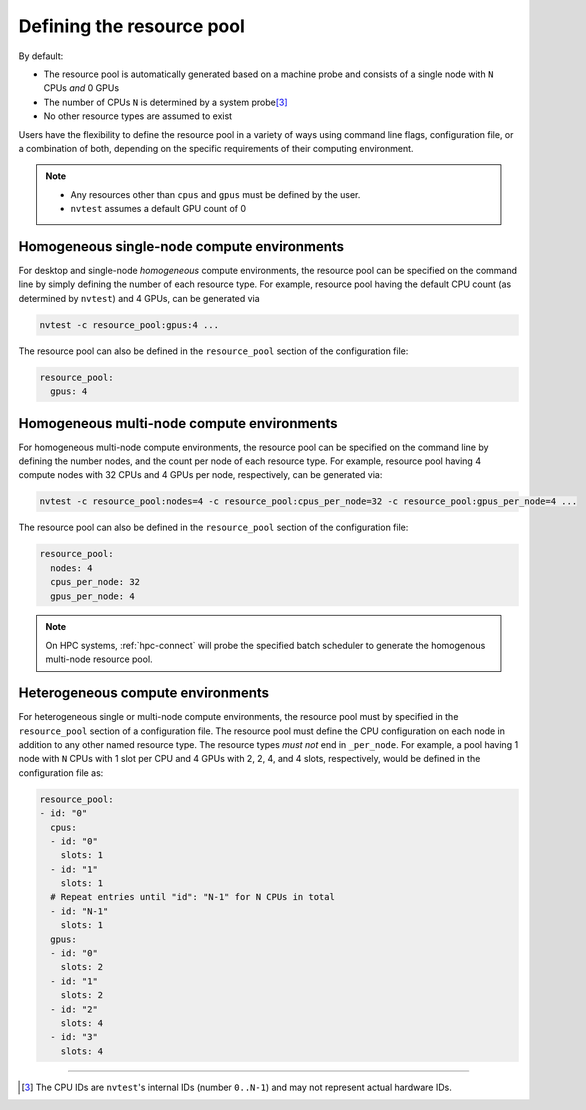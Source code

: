 .. _tutorial-resource-defn:

Defining the resource pool
==========================

By default:

* The resource pool is automatically generated based on a machine probe and consists of a single node with ``N`` CPUs *and* 0 GPUs
* The number of CPUs ``N`` is determined by a system probe\ [3]_
* No other resource types are assumed to exist

Users have the flexibility to define the resource pool in a variety of ways using command line flags, configuration file, or a combination of both, depending on the specific requirements of their computing environment.

.. note::

  * Any resources other than ``cpus`` and ``gpus`` must be defined by the user.
  * ``nvtest`` assumes a default GPU count of 0

Homogeneous single-node compute environments
--------------------------------------------

For desktop and single-node *homogeneous* compute environments, the resource pool can be specified on the command line by simply defining the number of each resource type.  For example, resource pool having the default CPU count (as determined by ``nvtest``) and 4 GPUs, can be generated via

.. code-block:: console

  nvtest -c resource_pool:gpus:4 ...

The resource pool can also be defined in the ``resource_pool`` section of the configuration file:

.. code-block:: yaml

  resource_pool:
    gpus: 4

Homogeneous multi-node compute environments
-------------------------------------------

For homogeneous multi-node compute environments, the resource pool can be specified on the command line by defining the number nodes, and the count per node of each resource type.  For example, resource pool having 4 compute nodes with 32 CPUs and 4 GPUs per node, respectively, can be generated via:

.. code-block:: console

  nvtest -c resource_pool:nodes=4 -c resource_pool:cpus_per_node=32 -c resource_pool:gpus_per_node=4 ...

The resource pool can also be defined in the ``resource_pool`` section of the configuration file:

.. code-block:: yaml

  resource_pool:
    nodes: 4
    cpus_per_node: 32
    gpus_per_node: 4

.. note::

  On HPC systems, :ref:`hpc-connect` will probe the specified batch scheduler to generate the homogenous multi-node resource pool.

Heterogeneous compute environments
----------------------------------

For heterogeneous single or multi-node compute environments, the resource pool must by specified in the ``resource_pool`` section of a configuration file.  The resource pool must define the CPU configuration on each node in addition to any other named resource type.  The resource types *must not* end in ``_per_node``.  For example, a pool having 1 node with ``N`` CPUs with 1 slot per CPU and 4 GPUs with 2, 2, 4, and 4 slots, respectively, would be defined in the configuration file as:

.. code-block:: yaml

  resource_pool:
  - id: "0"
    cpus:
    - id: "0"
      slots: 1
    - id: "1"
      slots: 1
    # Repeat entries until "id": "N-1" for N CPUs in total
    - id: "N-1"
      slots: 1
    gpus:
    - id: "0"
      slots: 2
    - id: "1"
      slots: 2
    - id: "2"
      slots: 4
    - id: "3"
      slots: 4


-----------------------

.. [3] The CPU IDs are ``nvtest``'s internal IDs (number ``0..N-1``) and may not represent actual hardware IDs.
